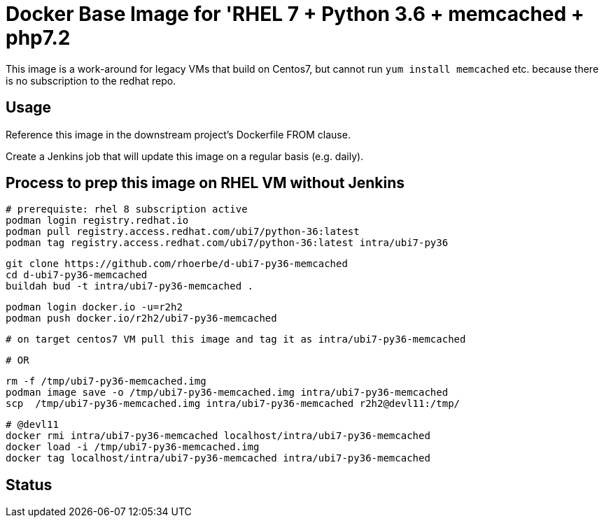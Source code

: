 = Docker Base Image for 'RHEL 7 + Python 3.6 + memcached + php7.2

This image is a work-around for legacy VMs that build on Centos7,
but cannot run `yum install memcached` etc. because there is no subscription to the redhat repo.

== Usage

Reference this image in the downstream project's Dockerfile FROM clause.

Create a Jenkins job that will update this image on a regular basis (e.g. daily).


== Process to prep this image on RHEL VM without Jenkins

    # prerequiste: rhel 8 subscription active
    podman login registry.redhat.io
    podman pull registry.access.redhat.com/ubi7/python-36:latest
    podman tag registry.access.redhat.com/ubi7/python-36:latest intra/ubi7-py36

    git clone https://github.com/rhoerbe/d-ubi7-py36-memcached
    cd d-ubi7-py36-memcached
    buildah bud -t intra/ubi7-py36-memcached .

    podman login docker.io -u=r2h2
    podman push docker.io/r2h2/ubi7-py36-memcached

    # on target centos7 VM pull this image and tag it as intra/ubi7-py36-memcached

    # OR

    rm -f /tmp/ubi7-py36-memcached.img
    podman image save -o /tmp/ubi7-py36-memcached.img intra/ubi7-py36-memcached
    scp  /tmp/ubi7-py36-memcached.img intra/ubi7-py36-memcached r2h2@devl11:/tmp/

    # @devl11
    docker rmi intra/ubi7-py36-memcached localhost/intra/ubi7-py36-memcached
    docker load -i /tmp/ubi7-py36-memcached.img
    docker tag localhost/intra/ubi7-py36-memcached intra/ubi7-py36-memcached

== Status


